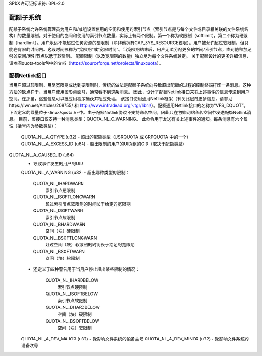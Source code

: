 SPDX许可证标识符: GPL-2.0

===============
配额子系统
===============

配额子系统允许系统管理员为用户和/或组设置使用的空间和使用的索引节点（索引节点是与每个文件或目录相关联的文件系统结构）的数量限制。对于使用的空间和使用的索引节点数量，实际上有两个限制。第一个称为软限制（softlimit），第二个称为硬限制（hardlimit）。用户永远不能超过任何资源的硬限制（除非他拥有CAP_SYS_RESOURCE权限）。用户被允许超过软限制，但只能在有限的时间内。这段时间被称为“宽限期”或“宽限时间”。当宽限期结束后，用户无法分配更多的空间/索引节点，直到他释放足够的空间/索引节点以低于软限制。
配额限制（以及宽限期的数量）独立地为每个文件系统设定。
关于配额设计的更多详细信息，请参阅quota-tools包中的文档（https://sourceforge.net/projects/linuxquota）。

配额Netlink接口
=======================
当用户超过软限制、用尽宽限期或达到硬限制时，传统的做法是配额子系统向导致超出配额的过程的控制终端打印一条消息。这种方法的缺点在于，当用户使用图形桌面时，通常看不到这条消息。
因此，设计了配额Netlink接口来将上述事件的信息传递到用户空间。在那里，这些信息可以被应用程序捕获并相应处理。
该接口使用通用Netlink框架（有关此层的更多信息，请参见https://lwn.net/Articles/208755/ 和 http://www.infradead.org/~tgr/libnl/）。配额通用Netlink接口的名称为“VFS_DQUOT”。下面定义的常量位于<linux/quota.h>中。由于配额Netlink协议不支持命名空间，因此只在初始网络命名空间中发送配额Netlink消息。
目前，该接口仅支持一种消息类型：QUOTA_NL_C_WARNING。
此命令用于发送有关上述事件的通知。每条消息有六个属性（括号内为参数类型）：

        QUOTA_NL_A_QTYPE (u32)
        - 超出的配额类型（USRQUOTA 或 GRPQUOTA 中的一个）
        QUOTA_NL_A_EXCESS_ID (u64)
        - 超出限制的用户的UID/组的GID（取决于配额类型）
QUOTA_NL_A_CAUSED_ID (u64)
        - 导致事件发生的用户的UID
        QUOTA_NL_A_WARNING (u32)
        - 超出哪种类型的限制：
        
            QUOTA_NL_IHARDWARN
                索引节点硬限制
            QUOTA_NL_ISOFTLONGWARN
                超过索引节点软限制的时间长于给定的宽限期
            QUOTA_NL_ISOFTWARN
                索引节点软限制
            QUOTA_NL_BHARDWARN
                空间（块）硬限制
            QUOTA_NL_BSOFTLONGWARN
                超过空间（块）软限制的时间长于给定的宽限期
            QUOTA_NL_BSOFTWARN
                空间（块）软限制

        - 还定义了四种警告用于当用户停止超出某些限制的情况：

            QUOTA_NL_IHARDBELOW
                索引节点硬限制
            QUOTA_NL_ISOFTBELOW
                索引节点软限制
            QUOTA_NL_BHARDBELOW
                空间（块）硬限制
            QUOTA_NL_BSOFTBELOW
                空间（块）软限制

        QUOTA_NL_A_DEV_MAJOR (u32)
        - 受影响文件系统的设备主号
        QUOTA_NL_A_DEV_MINOR (u32)
        - 受影响文件系统的设备次号
